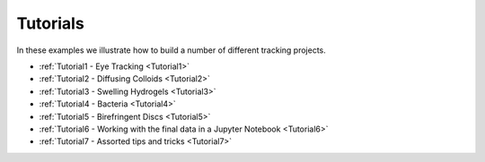 Tutorials
========

In these examples we illustrate how to build a number of different tracking projects.

- :ref:`Tutorial1 - Eye Tracking <Tutorial1>`
- :ref:`Tutorial2 - Diffusing Colloids <Tutorial2>`
- :ref:`Tutorial3 - Swelling Hydrogels <Tutorial3>`
- :ref:`Tutorial4 - Bacteria <Tutorial4>`
- :ref:`Tutorial5 - Birefringent Discs <Tutorial5>`
- :ref:`Tutorial6 - Working with the final data in a Jupyter Notebook <Tutorial6>`
- :ref:`Tutorial7 - Assorted tips and tricks <Tutorial7>`
